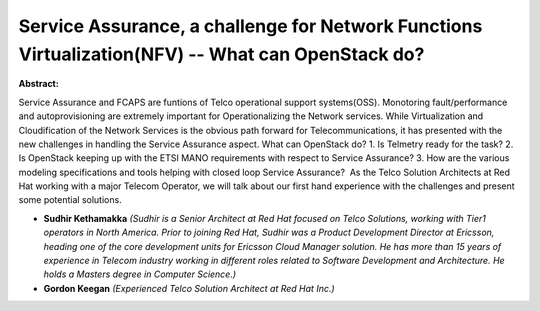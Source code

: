 Service Assurance, a challenge for Network Functions Virtualization(NFV) -- What can OpenStack do?
~~~~~~~~~~~~~~~~~~~~~~~~~~~~~~~~~~~~~~~~~~~~~~~~~~~~~~~~~~~~~~~~~~~~~~~~~~~~~~~~~~~~~~~~~~~~~~~~~~

**Abstract:**

Service Assurance and FCAPS are funtions of Telco operational support systems(OSS). Monotoring fault/performance and autoprovisioning are extremely important for Operationalizing the Network services. While Virtualization and Cloudification of the Network Services is the obvious path forward for Telecommunications, it has presented with the new challenges in handling the Service Assurance aspect. What can OpenStack do? 1. Is Telmetry ready for the task? 2. Is OpenStack keeping up with the ETSI MANO requirements with respect to Service Assurance? 3. How are the various modeling specifications and tools helping with closed loop Service Assurance?  As the Telco Solution Architects at Red Hat working with a major Telecom Operator, we will talk about our first hand experience with the challenges and present some potential solutions.    


* **Sudhir Kethamakka** *(Sudhir is a Senior Architect at Red Hat focused on Telco Solutions, working with Tier1 operators in North America. Prior to joining Red Hat, Sudhir was a Product Development Director at Ericsson, heading one of the core development units for Ericsson Cloud Manager solution. He has more than 15 years of experience in Telecom industry working in different roles related to Software Development and Architecture. He holds a Masters degree in Computer Science.)*

* **Gordon Keegan** *(Experienced Telco Solution Architect at Red Hat Inc.)*
